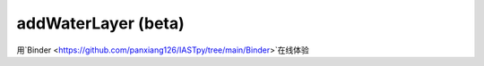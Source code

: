 ===========================
addWaterLayer (beta)
===========================


用`Binder <https://github.com/panxiang126/IASTpy/tree/main/Binder>`在线体验

